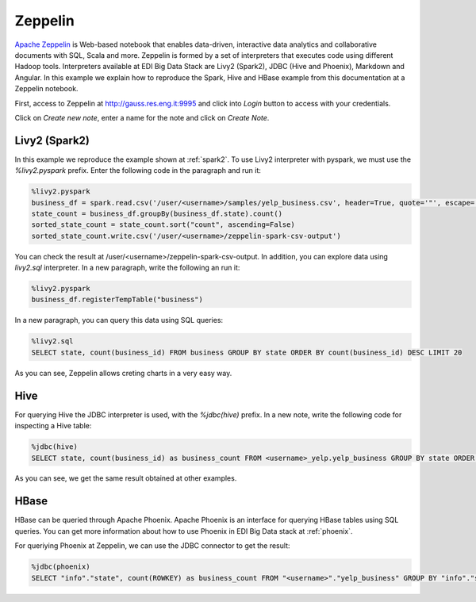 Zeppelin
========

`Apache Zeppelin <https://zeppelin.apache.org/>`_ is Web-based notebook that
enables data-driven, interactive data analytics and collaborative documents
with SQL, Scala and more. Zeppelin is formed by a set of interpreters that
executes code using different Hadoop tools. Interpreters available at EDI Big
Data Stack are Livy2 (Spark2), JDBC (Hive and Phoenix), Markdown and Angular.
In this example we explain how to reproduce the Spark, Hive and HBase example
from this documentation at a Zeppelin notebook.

First, access to Zeppelin at http://gauss.res.eng.it:9995 and click into `Login`
button to access with your credentials.

.. todo::

  Replace Zeppelin URL by production URL.

.. image:: img/zeppelin-login.png

Click on `Create new note`, enter a name for the note and click on `Create Note`.

Livy2 (Spark2)
--------------

In this example we reproduce the example shown at :ref:`spark2`. To use Livy2
interpreter with pyspark, we must use the `%livy2.pyspark` prefix. Enter the
following code in the paragraph and run it:

.. code-block:: python

  %livy2.pyspark
  business_df = spark.read.csv('/user/<username>/samples/yelp_business.csv', header=True, quote='"', escape='"')
  state_count = business_df.groupBy(business_df.state).count()
  sorted_state_count = state_count.sort("count", ascending=False)
  sorted_state_count.write.csv('/user/<username>/zeppelin-spark-csv-output')

You can check the result at /user/<username>/zeppelin-spark-csv-output. In addition,
you can explore data using `livy2.sql` interpreter. In a new paragraph, write
the following an run it:

.. code-block:: python

  %livy2.pyspark
  business_df.registerTempTable("business")

In a new paragraph, you can query this data using SQL queries:

.. code-block:: sql

  %livy2.sql
  SELECT state, count(business_id) FROM business GROUP BY state ORDER BY count(business_id) DESC LIMIT 20

As you can see, Zeppelin allows creting charts in a very easy way.

.. image:: img/zeppelin-spark-chart.png


Hive
----

For querying Hive the JDBC interpreter is used, with the `%jdbc(hive)` prefix.
In a new note, write the following code for inspecting a Hive table:

.. code-block:: sql

  %jdbc(hive)
  SELECT state, count(business_id) as business_count FROM <username>_yelp.yelp_business GROUP BY state ORDER BY business_count DESC LIMIT 20

As you can see, we get the same result obtained at other examples.


HBase
-----

HBase can be queried through Apache Phoenix. Apache Phoenix is an interface
for querying HBase tables using SQL queries. You can get more information about
how to use Phoenix in EDI Big Data stack at :ref:`phoenix`.

For queriying Phoenix at Zeppelin, we can use the JDBC connector to get the result:

.. code-block:: sql

  %jdbc(phoenix)
  SELECT "info"."state", count(ROWKEY) as business_count FROM "<username>"."yelp_business" GROUP BY "info"."state" ORDER BY business_count DESC LIMIT 20
